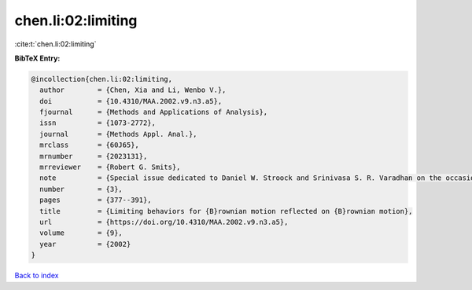 chen.li:02:limiting
===================

:cite:t:`chen.li:02:limiting`

**BibTeX Entry:**

.. code-block:: bibtex

   @incollection{chen.li:02:limiting,
     author        = {Chen, Xia and Li, Wenbo V.},
     doi           = {10.4310/MAA.2002.v9.n3.a5},
     fjournal      = {Methods and Applications of Analysis},
     issn          = {1073-2772},
     journal       = {Methods Appl. Anal.},
     mrclass       = {60J65},
     mrnumber      = {2023131},
     mrreviewer    = {Robert G. Smits},
     note          = {Special issue dedicated to Daniel W. Stroock and Srinivasa S. R. Varadhan on the occasion of their 60th birthday},
     number        = {3},
     pages         = {377--391},
     title         = {Limiting behaviors for {B}rownian motion reflected on {B}rownian motion},
     url           = {https://doi.org/10.4310/MAA.2002.v9.n3.a5},
     volume        = {9},
     year          = {2002}
   }

`Back to index <../By-Cite-Keys.html>`_
